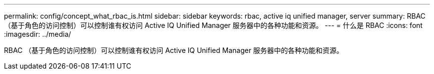 ---
permalink: config/concept_what_rbac_is.html 
sidebar: sidebar 
keywords: rbac, active iq unified manager, server 
summary: RBAC （基于角色的访问控制）可以控制谁有权访问 Active IQ Unified Manager 服务器中的各种功能和资源。 
---
= 什么是 RBAC
:icons: font
:imagesdir: ../media/


[role="lead"]
RBAC （基于角色的访问控制）可以控制谁有权访问 Active IQ Unified Manager 服务器中的各种功能和资源。
